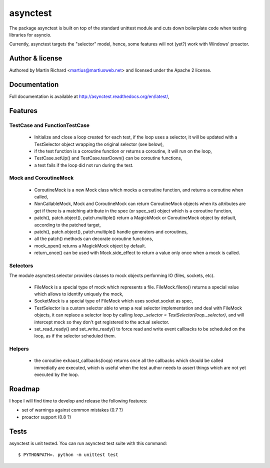 =========
asynctest
=========

The package asynctest is built on top of the standard unittest module and
cuts down boilerplate code when testing libraries for asyncio.

Currently, asynctest targets the "selector" model, hence, some features
will not (yet?) work with Windows' proactor.

Author & license
----------------

Authored by Martin Richard <martius@martiusweb.net> and licensed under the
Apache 2 license.

Documentation
-------------

.. image:: https://readthedocs.org/projects/asynctest/badge/
   :target: http://asynctest.readthedocs.org/en/latest/

Full documentation is available at http://asynctest.readthedocs.org/en/latest/,

Features
--------

TestCase and FunctionTestCase
~~~~~~~~~~~~~~~~~~~~~~~~~~~~~

  - Initialize and close a loop created for each test, if the loop uses
    a selector, it will be updated with a TestSelector object wrapping the
    original selector (see below),
  - if the test function is a coroutine function or returns a coroutine, it
    will run on the loop,
  - TestCase.setUp() and TestCase.tearDown() can be coroutine functions,
  - a test fails if the loop did not run during the test.


Mock and CoroutineMock
~~~~~~~~~~~~~~~~~~~~~~

  - CoroutineMock is a new Mock class which mocks a coroutine function, and
    returns a coroutine when called,

  - NonCallableMock, Mock and CoroutineMock can return CoroutineMock objects
    when its attributes are get if there is a matching attribute in the spec
    (or spec_set) object which is a coroutine function,

  - patch(), patch.object(), patch.multiple() return a MagickMock or
    CoroutineMock object by default, according to the patched target,

  - patch(), patch.object(), patch.multiple() handle generators and coroutines,

  - all the patch() methods can decorate coroutine functions,

  - mock_open() returns a MagickMock object by default.

  - return_once() can be used with Mock.side_effect to return a value only
    once when a mock is called.


Selectors
~~~~~~~~~

The module asynctest.selector provides classes to mock objects performing IO
(files, sockets, etc).

  - FileMock is a special type of mock which represents a file.
    FileMock.fileno() returns a special value which allows to identify uniquely
    the mock,

  - SocketMock is a special type of FileMock which uses socket.socket as spec,

  - TestSelector is a custom selector able to wrap a real selector
    implementation and deal with FileMock objects, it can replace a selector
    loop by calling `loop._selector = TestSelector(loop._selector)`, and will
    intercept mock so they don't get registered to the actual selector.

  - set_read_ready() and set_write_ready() to force read and write event
    callbacks to be scheduled on the loop, as if the selector scheduled them.

Helpers
~~~~~~~

  - the coroutine exhaust_callbacks(loop) returns once all the callbacks which
    should be called immediatly are executed, which is useful when the test
    author needs to assert things which are not yet executed by the loop.

Roadmap
-------

I hope I will find time to develop and release the following features:

- set of warnings against common mistakes (0.7 ?)
- proactor support (0.8 ?)

Tests
-----

asynctest is unit tested. You can run asynctest test suite with this command:

::

$ PYTHONPATH=. python -m unittest test
